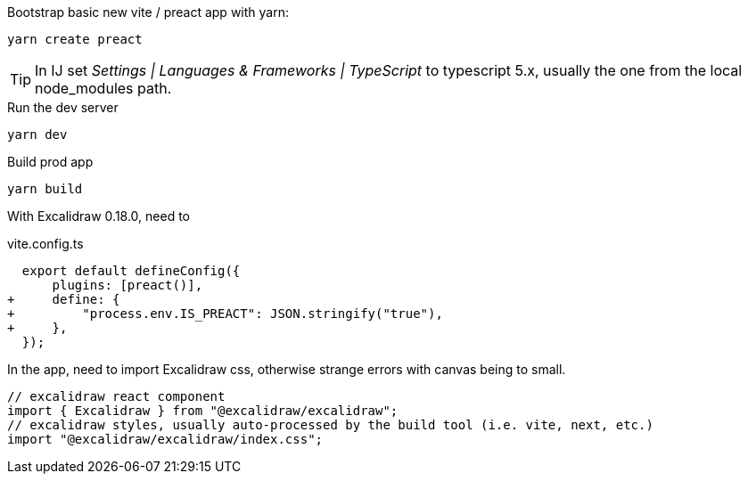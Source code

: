 


[source, shell]
.Bootstrap basic new vite / preact app with yarn:
----
yarn create preact
----

TIP: In IJ set _Settings | Languages & Frameworks | TypeScript_ to typescript 5.x,
usually the one from the local node_modules path.

[source, shell]
.Run the dev server
----
yarn dev
----


[source,shell]
.Build prod app
----
yarn build
----

With Excalidraw 0.18.0, need to

[source,diff]
.vite.config.ts
----
  export default defineConfig({
      plugins: [preact()],
+     define: {
+         "process.env.IS_PREACT": JSON.stringify("true"),
+     },
  });
----

In the app, need to import Excalidraw css, otherwise strange errors with canvas being to small.

[source,tsx]
----
// excalidraw react component
import { Excalidraw } from "@excalidraw/excalidraw";
// excalidraw styles, usually auto-processed by the build tool (i.e. vite, next, etc.)
import "@excalidraw/excalidraw/index.css";
----

